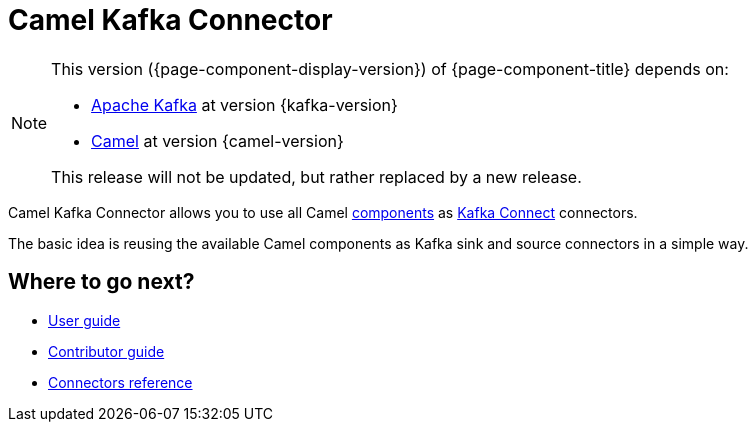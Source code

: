 [[WhatIsIt-WhatIsIt]]
= Camel Kafka Connector

[NOTE]
--
This version ({page-component-display-version}) of {page-component-title} depends on:

* https://kafka.apache.org[Apache Kafka] at version {kafka-version}
* xref:{camel-docs-version}@components::index.adoc[Camel] at version {camel-version}
//* xref:{camel-kamelets-docs-version}@camel-kamelets::index.adoc[Camel Kamelets] at version {camel-kamelets-version}

ifdef::lts[This long term service release will be supported until {lts}.]
ifndef::lts[]
ifdef::prerelease[This is the development version of {page-component-title}. It should not be used in production.]
ifndef::prerelease[This release will not be updated, but rather replaced by a new release.]
endif::[]
--

Camel Kafka Connector allows you to use all Camel xref:components::index.adoc[components] as http://kafka.apache.org/documentation/#connect[Kafka Connect] connectors.

The basic idea is reusing the available Camel components as Kafka sink and source connectors in a simple way.

== Where to go next?

* xref:user-guide/index.adoc[User guide]
* xref:contributor-guide/index.adoc[Contributor guide]
* xref:reference/index.adoc[Connectors reference]
